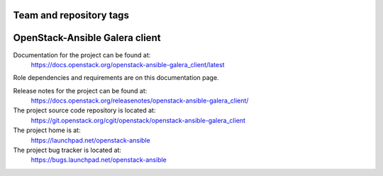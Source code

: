 ========================
Team and repository tags
========================

.. image:: https://governance.openstack.org/tc/badges/openstack-ansible-galera_client.svg
    :target: https://governance.openstack.org/tc/reference/tags/index.html

.. Change things from this point on

===============================
OpenStack-Ansible Galera client
===============================

Documentation for the project can be found at:
  https://docs.openstack.org/openstack-ansible-galera_client/latest

Role dependencies and requirements are on this documentation page.

Release notes for the project can be found at:
  https://docs.openstack.org/releasenotes/openstack-ansible-galera_client/

The project source code repository is located at:
  https://git.openstack.org/cgit/openstack/openstack-ansible-galera_client

The project home is at:
  https://launchpad.net/openstack-ansible

The project bug tracker is located at:
  https://bugs.launchpad.net/openstack-ansible
